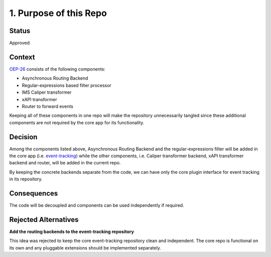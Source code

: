 1. Purpose of this Repo
#######################

Status
------

Approved

Context
-------

`OEP-26 <https://open-edx-proposals.readthedocs.io/en/latest/oep-0026-arch-realtime-events.html>`__
consists of the following components:

-  Asynchronous Routing Backend

-  Regular-expressions based filter processor

-  IMS Caliper transformer

-  xAPI transformer

-  Router to forward events

Keeping all of these components in one repo will make the repository
unnecessarily tangled since these additional components are not required
by the core app for its functionality.

Decision
--------

Among the components listed above, Asynchronous Routing Backend and the
regular-expressions filter will be added in the core app (i.e.
`event-tracking <https://github.com/openedx/event-tracking>`__) while the
other components, i.e. Caliper transformer backend, xAPI transformer
backend and router, will be added in the current repo.

By keeping the concrete backends separate from the code, we can have
only the core plugin interface for event tracking in its repository.

Consequences
------------

The code will be decoupled and components can be used independently if
required.

Rejected Alternatives
---------------------

**Add the routing backends to the event-tracking repository**

This idea was rejected to keep the core event-tracking repository clean
and independent. The core repo is functional on its own and any
pluggable extensions should be implemented separately.
